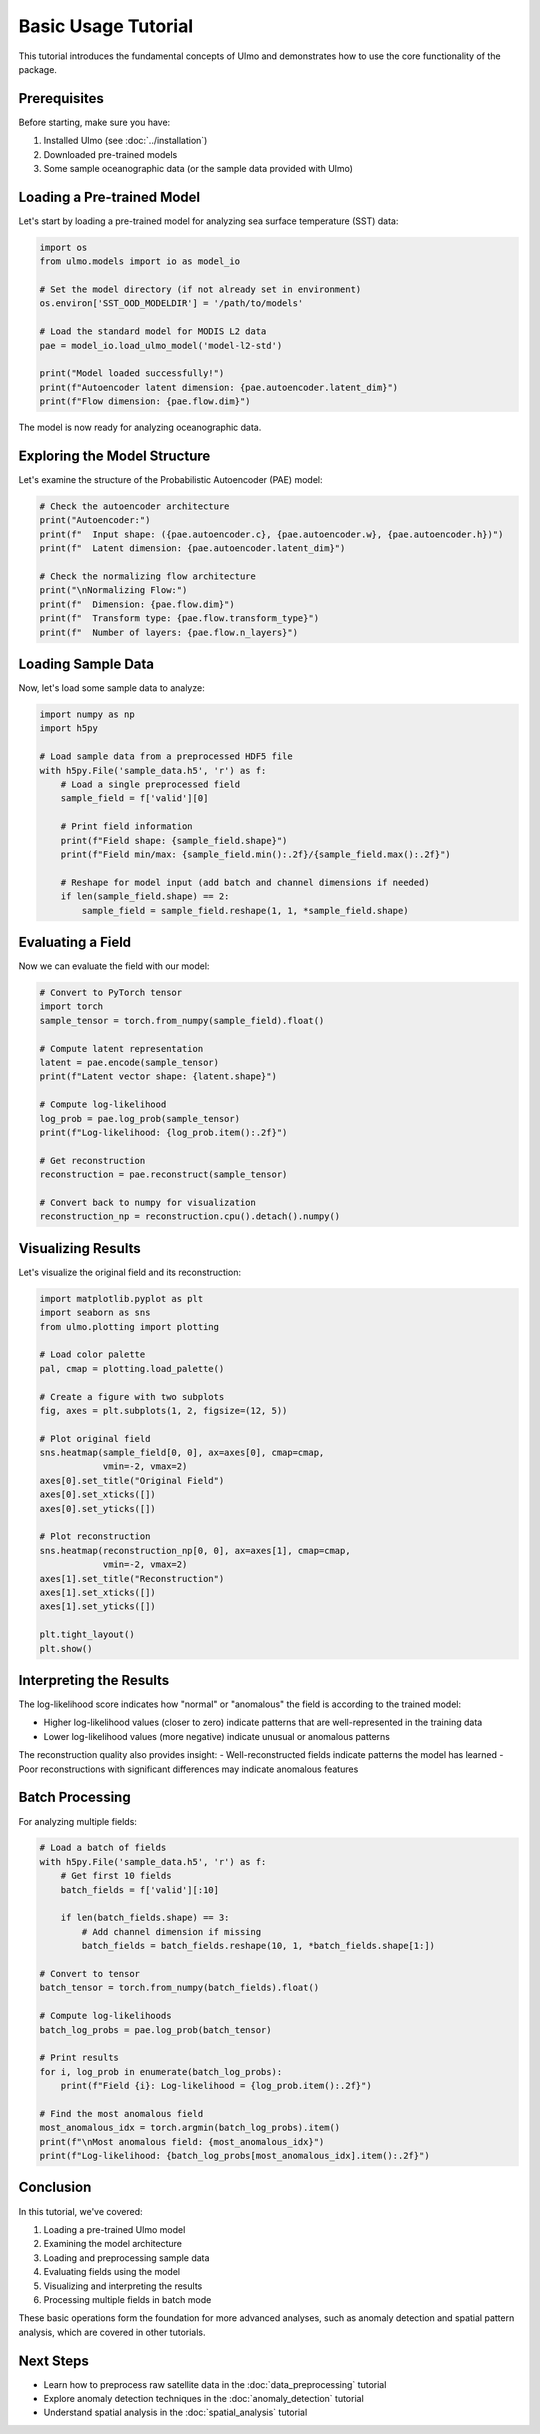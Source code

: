Basic Usage Tutorial
===================

This tutorial introduces the fundamental concepts of Ulmo and demonstrates how to use the core functionality of the package.

Prerequisites
------------

Before starting, make sure you have:

1. Installed Ulmo (see :doc:`../installation`)
2. Downloaded pre-trained models
3. Some sample oceanographic data (or the sample data provided with Ulmo)

Loading a Pre-trained Model
--------------------------

Let's start by loading a pre-trained model for analyzing sea surface temperature (SST) data:

.. code-block:: python

    import os
    from ulmo.models import io as model_io
    
    # Set the model directory (if not already set in environment)
    os.environ['SST_OOD_MODELDIR'] = '/path/to/models'
    
    # Load the standard model for MODIS L2 data
    pae = model_io.load_ulmo_model('model-l2-std')
    
    print("Model loaded successfully!")
    print(f"Autoencoder latent dimension: {pae.autoencoder.latent_dim}")
    print(f"Flow dimension: {pae.flow.dim}")

The model is now ready for analyzing oceanographic data.

Exploring the Model Structure
---------------------------

Let's examine the structure of the Probabilistic Autoencoder (PAE) model:

.. code-block:: python

    # Check the autoencoder architecture
    print("Autoencoder:")
    print(f"  Input shape: ({pae.autoencoder.c}, {pae.autoencoder.w}, {pae.autoencoder.h})")
    print(f"  Latent dimension: {pae.autoencoder.latent_dim}")
    
    # Check the normalizing flow architecture
    print("\nNormalizing Flow:")
    print(f"  Dimension: {pae.flow.dim}")
    print(f"  Transform type: {pae.flow.transform_type}")
    print(f"  Number of layers: {pae.flow.n_layers}")

Loading Sample Data
-----------------

Now, let's load some sample data to analyze:

.. code-block:: python

    import numpy as np
    import h5py
    
    # Load sample data from a preprocessed HDF5 file
    with h5py.File('sample_data.h5', 'r') as f:
        # Load a single preprocessed field
        sample_field = f['valid'][0]
        
        # Print field information
        print(f"Field shape: {sample_field.shape}")
        print(f"Field min/max: {sample_field.min():.2f}/{sample_field.max():.2f}")
        
        # Reshape for model input (add batch and channel dimensions if needed)
        if len(sample_field.shape) == 2:
            sample_field = sample_field.reshape(1, 1, *sample_field.shape)

Evaluating a Field
----------------

Now we can evaluate the field with our model:

.. code-block:: python

    # Convert to PyTorch tensor
    import torch
    sample_tensor = torch.from_numpy(sample_field).float()
    
    # Compute latent representation
    latent = pae.encode(sample_tensor)
    print(f"Latent vector shape: {latent.shape}")
    
    # Compute log-likelihood
    log_prob = pae.log_prob(sample_tensor)
    print(f"Log-likelihood: {log_prob.item():.2f}")
    
    # Get reconstruction
    reconstruction = pae.reconstruct(sample_tensor)
    
    # Convert back to numpy for visualization
    reconstruction_np = reconstruction.cpu().detach().numpy()

Visualizing Results
-----------------

Let's visualize the original field and its reconstruction:

.. code-block:: python

    import matplotlib.pyplot as plt
    import seaborn as sns
    from ulmo.plotting import plotting
    
    # Load color palette
    pal, cmap = plotting.load_palette()
    
    # Create a figure with two subplots
    fig, axes = plt.subplots(1, 2, figsize=(12, 5))
    
    # Plot original field
    sns.heatmap(sample_field[0, 0], ax=axes[0], cmap=cmap, 
                vmin=-2, vmax=2)
    axes[0].set_title("Original Field")
    axes[0].set_xticks([])
    axes[0].set_yticks([])
    
    # Plot reconstruction
    sns.heatmap(reconstruction_np[0, 0], ax=axes[1], cmap=cmap, 
                vmin=-2, vmax=2)
    axes[1].set_title("Reconstruction")
    axes[1].set_xticks([])
    axes[1].set_yticks([])
    
    plt.tight_layout()
    plt.show()

Interpreting the Results
----------------------

The log-likelihood score indicates how "normal" or "anomalous" the field is according to the trained model:

- Higher log-likelihood values (closer to zero) indicate patterns that are well-represented in the training data
- Lower log-likelihood values (more negative) indicate unusual or anomalous patterns

The reconstruction quality also provides insight:
- Well-reconstructed fields indicate patterns the model has learned
- Poor reconstructions with significant differences may indicate anomalous features

Batch Processing
--------------

For analyzing multiple fields:

.. code-block:: python

    # Load a batch of fields
    with h5py.File('sample_data.h5', 'r') as f:
        # Get first 10 fields
        batch_fields = f['valid'][:10]
        
        if len(batch_fields.shape) == 3:
            # Add channel dimension if missing
            batch_fields = batch_fields.reshape(10, 1, *batch_fields.shape[1:])
    
    # Convert to tensor
    batch_tensor = torch.from_numpy(batch_fields).float()
    
    # Compute log-likelihoods
    batch_log_probs = pae.log_prob(batch_tensor)
    
    # Print results
    for i, log_prob in enumerate(batch_log_probs):
        print(f"Field {i}: Log-likelihood = {log_prob.item():.2f}")
    
    # Find the most anomalous field
    most_anomalous_idx = torch.argmin(batch_log_probs).item()
    print(f"\nMost anomalous field: {most_anomalous_idx}")
    print(f"Log-likelihood: {batch_log_probs[most_anomalous_idx].item():.2f}")

Conclusion
---------

In this tutorial, we've covered:

1. Loading a pre-trained Ulmo model
2. Examining the model architecture
3. Loading and preprocessing sample data
4. Evaluating fields using the model
5. Visualizing and interpreting the results
6. Processing multiple fields in batch mode

These basic operations form the foundation for more advanced analyses, such as anomaly detection and spatial pattern analysis, which are covered in other tutorials.

Next Steps
---------

- Learn how to preprocess raw satellite data in the :doc:`data_preprocessing` tutorial
- Explore anomaly detection techniques in the :doc:`anomaly_detection` tutorial
- Understand spatial analysis in the :doc:`spatial_analysis` tutorial
